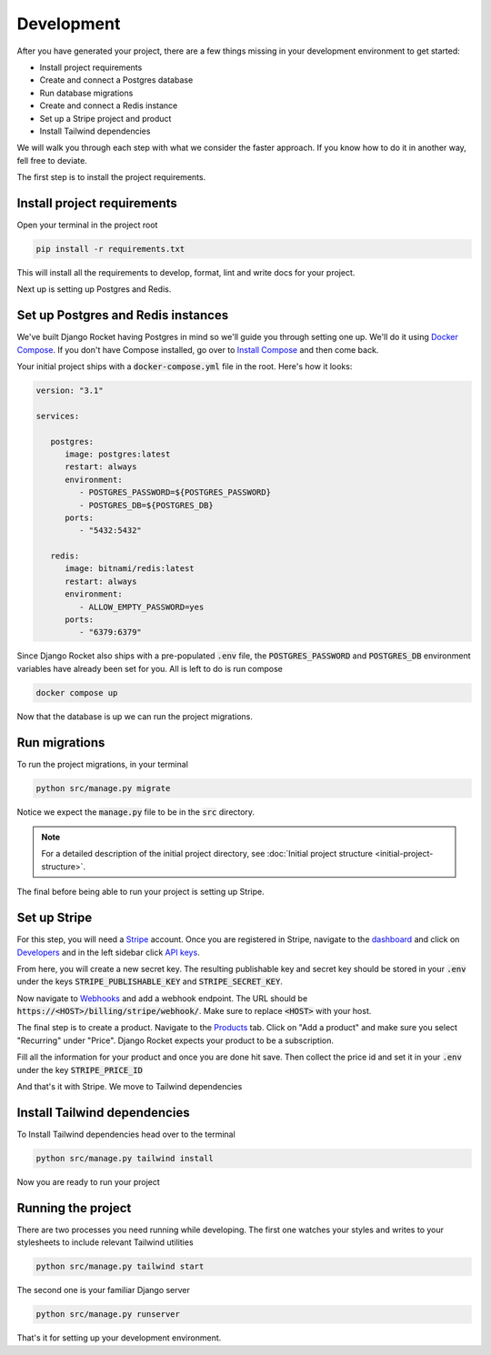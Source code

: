 .. _development:

=========================
Development
=========================

After you have generated your project, there are a few things missing in your development environment to get started:

* Install project requirements
* Create and connect a Postgres database
* Run database migrations
* Create and connect a Redis instance
* Set up a Stripe project and product
* Install Tailwind dependencies

We will walk you through each step with what we consider the faster approach. If you know how to do it in another way, fell free to deviate.

The first step is to install the project requirements.

Install project requirements
----------------------------

Open your terminal in the project root

.. code-block:: sh

   pip install -r requirements.txt

This will install all the requirements to develop, format, lint and write docs for your project.

Next up is setting up Postgres and Redis.

Set up Postgres and Redis instances
-----------------------------------

We've built Django Rocket having Postgres in mind so we'll guide you through setting one up. We'll do it using `Docker Compose`_. If you don't have Compose installed, go over to `Install Compose`_ and then come back.

.. _Docker Compose: https://docs.docker.com/compose/
.. _Install Compose: https://docs.docker.com/compose/install/

Your initial project ships with a :code:`docker-compose.yml` file in the root. Here's how it looks:

.. code-block:: yaml

   version: "3.1"

   services:

      postgres:
         image: postgres:latest
         restart: always
         environment:
            - POSTGRES_PASSWORD=${POSTGRES_PASSWORD}
            - POSTGRES_DB=${POSTGRES_DB}
         ports:
            - "5432:5432"

      redis:
         image: bitnami/redis:latest
         restart: always
         environment:
            - ALLOW_EMPTY_PASSWORD=yes
         ports:
            - "6379:6379"

Since Django Rocket also ships with a pre-populated :code:`.env` file, the :code:`POSTGRES_PASSWORD` and :code:`POSTGRES_DB` environment variables have already been set for you. All is left to do is run compose

.. code-block:: sh

   docker compose up

Now that the database is up we can run the project migrations.

Run migrations
--------------

To run the project migrations, in your terminal

.. code-block:: sh 

   python src/manage.py migrate

Notice we expect the :code:`manage.py` file to be in the :code:`src` directory.

.. note::
   For a detailed description of the initial project directory, see :doc:`Initial project structure <initial-project-structure>`.

The final before being able to run your project is setting up Stripe.

Set up Stripe
-------------

For this step, you will need a `Stripe`_ account. Once you are registered in Stripe, navigate to the `dashboard`_ and click on `Developers`_ and in the left sidebar click `API keys`_.

.. _Stripe: https://stripe.com/
.. _dashboard: https://dashboard.stripe.com/dashboard
.. _Developers: https://dashboard.stripe.com/test/developers
.. _API keys: https://dashboard.stripe.com/test/apikeys

From here, you will create a new secret key. The resulting publishable key and secret key should be stored in your :code:`.env` under the keys :code:`STRIPE_PUBLISHABLE_KEY` and :code:`STRIPE_SECRET_KEY`.

Now navigate to `Webhooks`_ and add a webhook endpoint. The URL should be :code:`https://<HOST>/billing/stripe/webhook/`. Make sure to replace :code:`<HOST>` with your host.

.. _Webhooks: https://dashboard.stripe.com/test/webhooks

The final step is to create a product. Navigate to the `Products`_ tab. Click on "Add a product" and make sure you select "Recurring" under "Price". Django Rocket expects your product to be a subscription.  

.. _Products: https://dashboard.stripe.com/test/products?active=true

Fill all the information for your product and once you are done hit save. Then collect the price id and set it in your :code:`.env` under the key :code:`STRIPE_PRICE_ID` 

And that's it with Stripe. We move to Tailwind dependencies

Install Tailwind dependencies
-----------------------------

To Install Tailwind dependencies head over to the terminal 

.. code:: sh 

   python src/manage.py tailwind install

Now you are ready to run your project

Running the project
-------------------

There are two processes you need running while developing. The first one watches your styles and writes to your stylesheets to include relevant Tailwind utilities 

.. code:: sh 

   python src/manage.py tailwind start

The second one is your familiar Django server

.. code:: sh 

   python src/manage.py runserver

That's it for setting up your development environment. 

